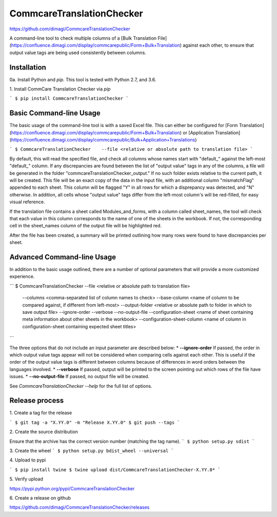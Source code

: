 CommcareTranslationChecker
==========================

https://github.com/dimagi/CommcareTranslationChecker

A command-line tool to check multiple columns of a [Bulk Translation File](https://confluence.dimagi.com/display/commcarepublic/Form+Bulk+Translation) against each other, to ensure that output value tags are being used consistently between columns.

Installation
--------------------------

0a\. Install Python and `pip`. This tool is tested with Python 2.7, and 3.6.

1\. Install CommCare Translation Checker via `pip`

```
$ pip install CommcareTranslationChecker
```


Basic Command-line Usage
------------------------

The basic usage of the command-line tool is with a saved Excel file. This can either be configured for [Form Translation](https://confluence.dimagi.com/display/commcarepublic/Form+Bulk+Translation) or [Application Translation](https://confluence.dimagi.com/display/commcarepublic/Bulk+Application+Translations)

```
$ CommcareTranslationChecker    --file <relative or absolute path to translation file>
```

By default, this will read the specified file, and check all columns whose names start with "default_" against the left-most "default_" column. If any discrepancies are found between the list of "output value" tags in any of the columns, a file will be generated in the folder "commcareTranslationChecker_output." If no such folder exists relative to the current path, it will be created. This file will be an exact copy of the data in the input file, with an additional column "mismatchFlag" appended to each sheet. This column will be flagged "Y" in all rows for which a disprepancy was detected, and "N" otherwise. In addition, all cells whose "output value" tags differ from the left-most column's will be red-filled, for easy visual reference.

If the translation file contains a sheet called Modules_and_forms, with a column called sheet_names, the tool will check that each value in this column corresponds to the name of one of the sheets in the workbook. If not, the corresponding cell in the sheet_names column of the output file will be highlighted red.

After the file has been created, a summary will be printed outlining how many rows were found to have discrepancies per sheet.


Advanced Command-line Usage
---------------------------
In addition to the basic usage outlined, there are a number of optional parameters that will provide a more customized experience.

```
$ CommcareTranslationChecker    --file <relative or absolute path to translation file> \
                                --columns <comma-separated list of column names to check> \
                                --base-column <name of column to be compared against, if different from left-most> \
                                --output-folder <relative or absolute path to folder in which to save output file> \
                                --ignore-order \
                                --verbose \
                                --no-output-file \
                                --configuration-sheet \ <name of sheet containing meta information about other sheets in the workbook>
                                --configuration-sheet-column \ <name of column in configuration-sheet containing expected sheet titles>


```

The three options that do not include an input parameter are described below:
* **--ignore-order** If passed, the order in which output value tags appear will not be considered when comparing cells against each other. This is useful if the order of the output value tags is different between columns because of differences in word orders between the languages involved.
* **--verbose** If passed, output will be printed to the screen pointing out which rows of the file have issues.
* **--no-output-file** If passed, no output file will be created.

See `CommcareTranslationChecker --help` for the full list of options.



Release process
---------------

1\. Create a tag for the release

```
$ git tag -a "X.YY.0" -m "Release X.YY.0"
$ git push --tags
```

2\. Create the source distribution

Ensure that the archive has the correct version number (matching the tag name).
```
$ python setup.py sdist
```

3\. Create the wheel
```
$ python setup.py bdist_wheel --universal
```

4\. Upload to pypi

```
$ pip install twine
$ twine upload dist/CommcareTranslationChecker-X.YY.0*
```

5\. Verify upload

https://pypi.python.org/pypi/CommcareTranslationChecker

6\. Create a release on github

https://github.com/dimagi/CommcareTranslationChecker/releases

